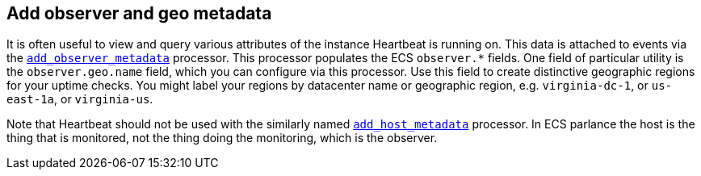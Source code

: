 [[configuration-observer-options]]
== Add observer and geo metadata

It is often useful to view and query various attributes of the instance Heartbeat is running on. This data is attached to events via the <<add-observer-metadata,`add_observer_metadata`>> processor. This processor populates the ECS `observer.*` fields. One field of particular utility is the `observer.geo.name` field, which you can configure via this processor. Use this field to create distinctive geographic regions for your uptime checks. You might label your regions by datacenter name or geographic region, e.g. `virginia-dc-1`, or `us-east-1a`, or `virginia-us`.

Note that Heartbeat should not be used with the similarly named <<add-host-metadata,`add_host_metadata`>> processor. In ECS parlance the host is the thing that is monitored, not the thing doing the monitoring, which is the observer.

